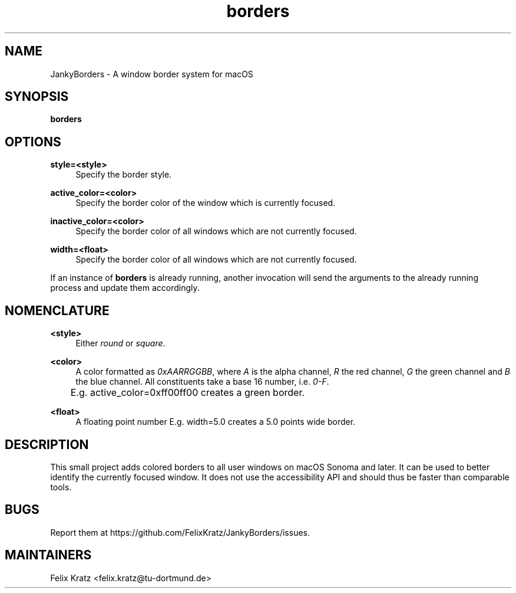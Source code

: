 .\" Generated by scdoc 1.11.2
.\" Complete documentation for this program is not available as a GNU info page
.ie \n(.g .ds Aq \(aq
.el       .ds Aq '
.nh
.ad l
.\" Begin generated content:
.TH "borders" "1" "2023-11-04"
.P
.SH NAME
.P
JankyBorders - A window border system for macOS
.P
.SH SYNOPSIS
.P
\fBborders\fR
.P
.SH OPTIONS
.P
\fBstyle=<style>\fR
.RS 4
Specify the border style.\&
.P
.RE
\fBactive_color=<color>\fR
.RS 4
Specify the border color of the window which is currently focused.\&
.P
.RE
\fBinactive_color=<color>\fR
.RS 4
Specify the border color of all windows which are not currently focused.\&
.P
.RE
\fBwidth=<float>\fR
.RS 4
Specify the border color of all windows which are not currently focused.\&
.P
.RE
If an instance of \fBborders\fR is already running, another invocation will send
the arguments to the already running process and update them accordingly.\&
.P
.SH NOMENCLATURE
.P
\fB<style>\fR
.RS 4
Either \fIround\fR or \fIsquare\fR.\&
.P
.RE
\fB<color>\fR
.RS 4
A color formatted as \fI0xAARRGGBB\fR, where \fIA\fR is the alpha channel, \fIR\fR the
red channel, \fIG\fR the green channel and \fIB\fR the blue channel.\& All constituents
take a base 16 number, i.\&e.\& \fI0-F\fR.\& 
.br
	E.\&g.\& active_color=0xff00ff00 creates a green border.\&
.P
.RE
\fB<float>\fR
.RS 4
A floating point number
E.\&g.\& width=5.\&0 creates a 5.\&0 points wide border.\&
.P
.RE
.SH DESCRIPTION
.P
This small project adds colored borders to all user windows on macOS Sonoma and
later.\& It can be used to better identify the currently focused window.\& It does
not use the accessibility API and should thus be faster than comparable tools.\&
.P
.SH BUGS
.P
Report them at https://github.\&com/FelixKratz/JankyBorders/issues.\&
.P
.SH MAINTAINERS
.P
Felix Kratz <felix.\&kratz@tu-dortmund.\&de>
